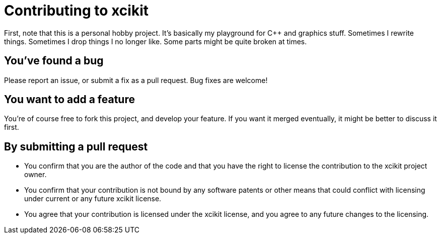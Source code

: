 = Contributing to xcikit

First, note that this is a personal hobby project. It's basically my playground for C++ and graphics stuff.
Sometimes I rewrite things. Sometimes I drop things I no longer like. Some parts might be quite broken at times.

== You've found a bug

Please report an issue, or submit a fix as a pull request. Bug fixes are welcome!

== You want to add a feature

You're of course free to fork this project, and develop your feature.
If you want it merged eventually, it might be better to discuss it first.

== By submitting a pull request

* You confirm that you are the author of the code and that you have the right to license the contribution to the xcikit project owner.

* You confirm that your contribution is not bound by any software patents or other means that could conflict with licensing under current or any future xcikit license.

* You agree that your contribution is licensed under the xcikit license, and you agree to any future changes to the licensing.

